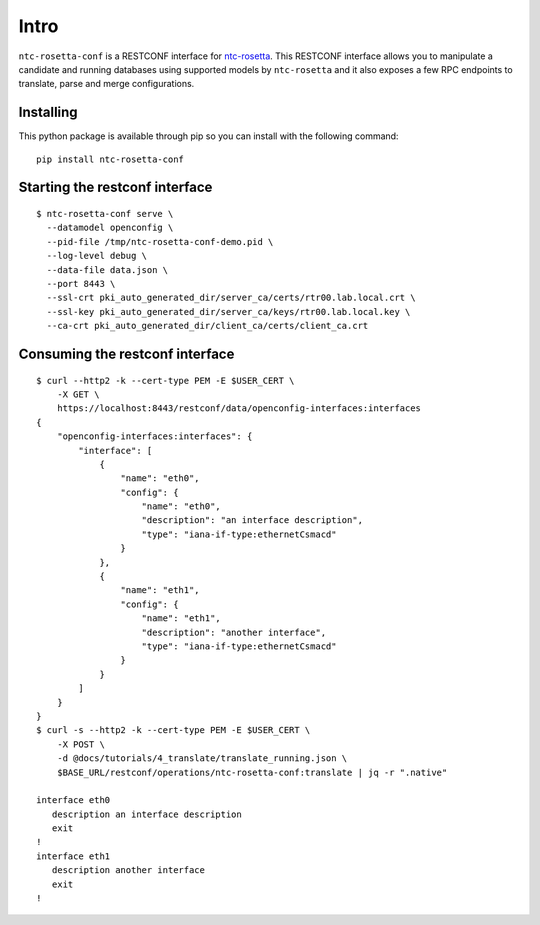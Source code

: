 Intro
=====

``ntc-rosetta-conf`` is a RESTCONF interface for `ntc-rosetta <https://github.com/networktocode/ntc-rosetta>`_. This RESTCONF interface allows you to manipulate a candidate and running databases using supported models by ``ntc-rosetta`` and it also exposes a few RPC endpoints to translate, parse and merge configurations.

Installing
----------

This python package is available through pip so you can install with the following command::

   pip install ntc-rosetta-conf


Starting the restconf interface
-------------------------------

::

   $ ntc-rosetta-conf serve \
     --datamodel openconfig \
     --pid-file /tmp/ntc-rosetta-conf-demo.pid \
     --log-level debug \
     --data-file data.json \
     --port 8443 \
     --ssl-crt pki_auto_generated_dir/server_ca/certs/rtr00.lab.local.crt \
     --ssl-key pki_auto_generated_dir/server_ca/keys/rtr00.lab.local.key \
     --ca-crt pki_auto_generated_dir/client_ca/certs/client_ca.crt

Consuming the restconf interface
--------------------------------

::

   $ curl --http2 -k --cert-type PEM -E $USER_CERT \
       -X GET \
       https://localhost:8443/restconf/data/openconfig-interfaces:interfaces
   {
       "openconfig-interfaces:interfaces": {
           "interface": [
               {
                   "name": "eth0",
                   "config": {
                       "name": "eth0",
                       "description": "an interface description",
                       "type": "iana-if-type:ethernetCsmacd"
                   }
               },
               {
                   "name": "eth1",
                   "config": {
                       "name": "eth1",
                       "description": "another interface",
                       "type": "iana-if-type:ethernetCsmacd"
                   }
               }
           ]
       }
   }
   $ curl -s --http2 -k --cert-type PEM -E $USER_CERT \
       -X POST \
       -d @docs/tutorials/4_translate/translate_running.json \
       $BASE_URL/restconf/operations/ntc-rosetta-conf:translate | jq -r ".native"

   interface eth0
      description an interface description
      exit
   !
   interface eth1
      description another interface
      exit
   !
